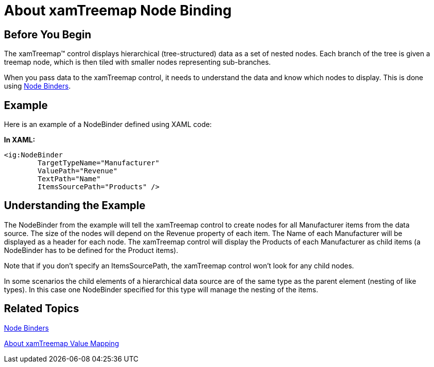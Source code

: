 ﻿////

|metadata|
{
    "name": "xamtreemap-about-node-binding",
    "controlName": ["xamTreemap"],
    "tags": ["Charting","Data Binding","How Do I"],
    "guid": "106b97a2-b481-4da0-8a30-e94d5c2ffe68",  
    "buildFlags": [],
    "createdOn": "2016-05-25T18:21:59.891392Z"
}
|metadata|
////

= About xamTreemap Node Binding

== Before You Begin

The xamTreemap™ control displays hierarchical (tree-structured) data as a set of nested nodes. Each branch of the tree is given a treemap node, which is then tiled with smaller nodes representing sub-branches.

When you pass data to the xamTreemap control, it needs to understand the data and know which nodes to display. This is done using link:{ApiPlatform}controls.charts.xamtreemap.v{ProductVersion}~infragistics.controls.charts.nodebinder.html[Node Binders].

== Example

Here is an example of a NodeBinder defined using XAML code:

*In XAML:*

----
<ig:NodeBinder 
        TargetTypeName="Manufacturer"
        ValuePath="Revenue" 
        TextPath="Name" 
        ItemsSourcePath="Products" />
----

== Understanding the Example

The NodeBinder from the example will tell the xamTreemap control to create nodes for all Manufacturer items from the data source. The size of the nodes will depend on the Revenue property of each item. The Name of each Manufacturer will be displayed as a header for each node. The xamTreemap control will display the Products of each Manufacturer as child items (a NodeBinder has to be defined for the Product items).

Note that if you don’t specify an ItemsSourcePath, the xamTreemap control won’t look for any child nodes.

In some scenarios the child elements of a hierarchical data source are of the same type as the parent element (nesting of like types). In this case one NodeBinder specified for this type will manage the nesting of the items.

== Related Topics

link:xamtreemap-node-binders.html[Node Binders]

link:xamtreemap-about-value-mapping.html[About xamTreemap Value Mapping]